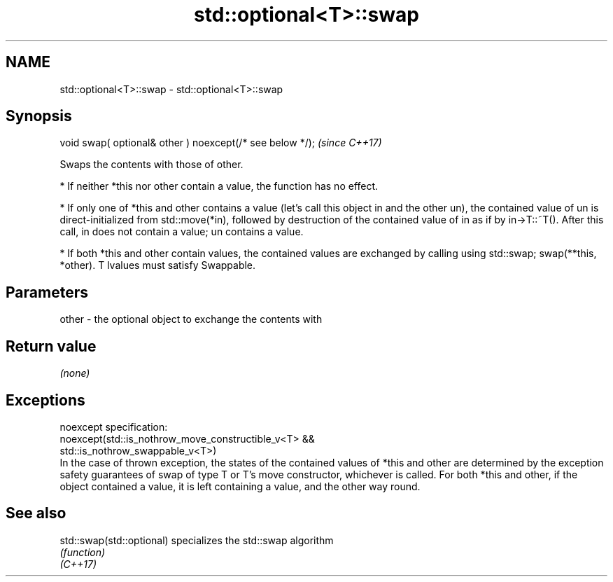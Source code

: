 .TH std::optional<T>::swap 3 "2020.03.24" "http://cppreference.com" "C++ Standard Libary"
.SH NAME
std::optional<T>::swap \- std::optional<T>::swap

.SH Synopsis

  void swap( optional& other ) noexcept(/* see below */);  \fI(since C++17)\fP

  Swaps the contents with those of other.

  * If neither *this nor other contain a value, the function has no effect.


  * If only one of *this and other contains a value (let's call this object in and the other un), the contained value of un is direct-initialized from std::move(*in), followed by destruction of the contained value of in as if by in->T::~T(). After this call, in does not contain a value; un contains a value.


  * If both *this and other contain values, the contained values are exchanged by calling using std::swap; swap(**this, *other). T lvalues must satisfy Swappable.


.SH Parameters


  other - the optional object to exchange the contents with


.SH Return value

  \fI(none)\fP

.SH Exceptions

  noexcept specification:
  noexcept(std::is_nothrow_move_constructible_v<T> &&
  std::is_nothrow_swappable_v<T>)
  In the case of thrown exception, the states of the contained values of *this and other are determined by the exception safety guarantees of swap of type T or T's move constructor, whichever is called. For both *this and other, if the object contained a value, it is left containing a value, and the other way round.

.SH See also



  std::swap(std::optional) specializes the std::swap algorithm
                           \fI(function)\fP
  \fI(C++17)\fP





